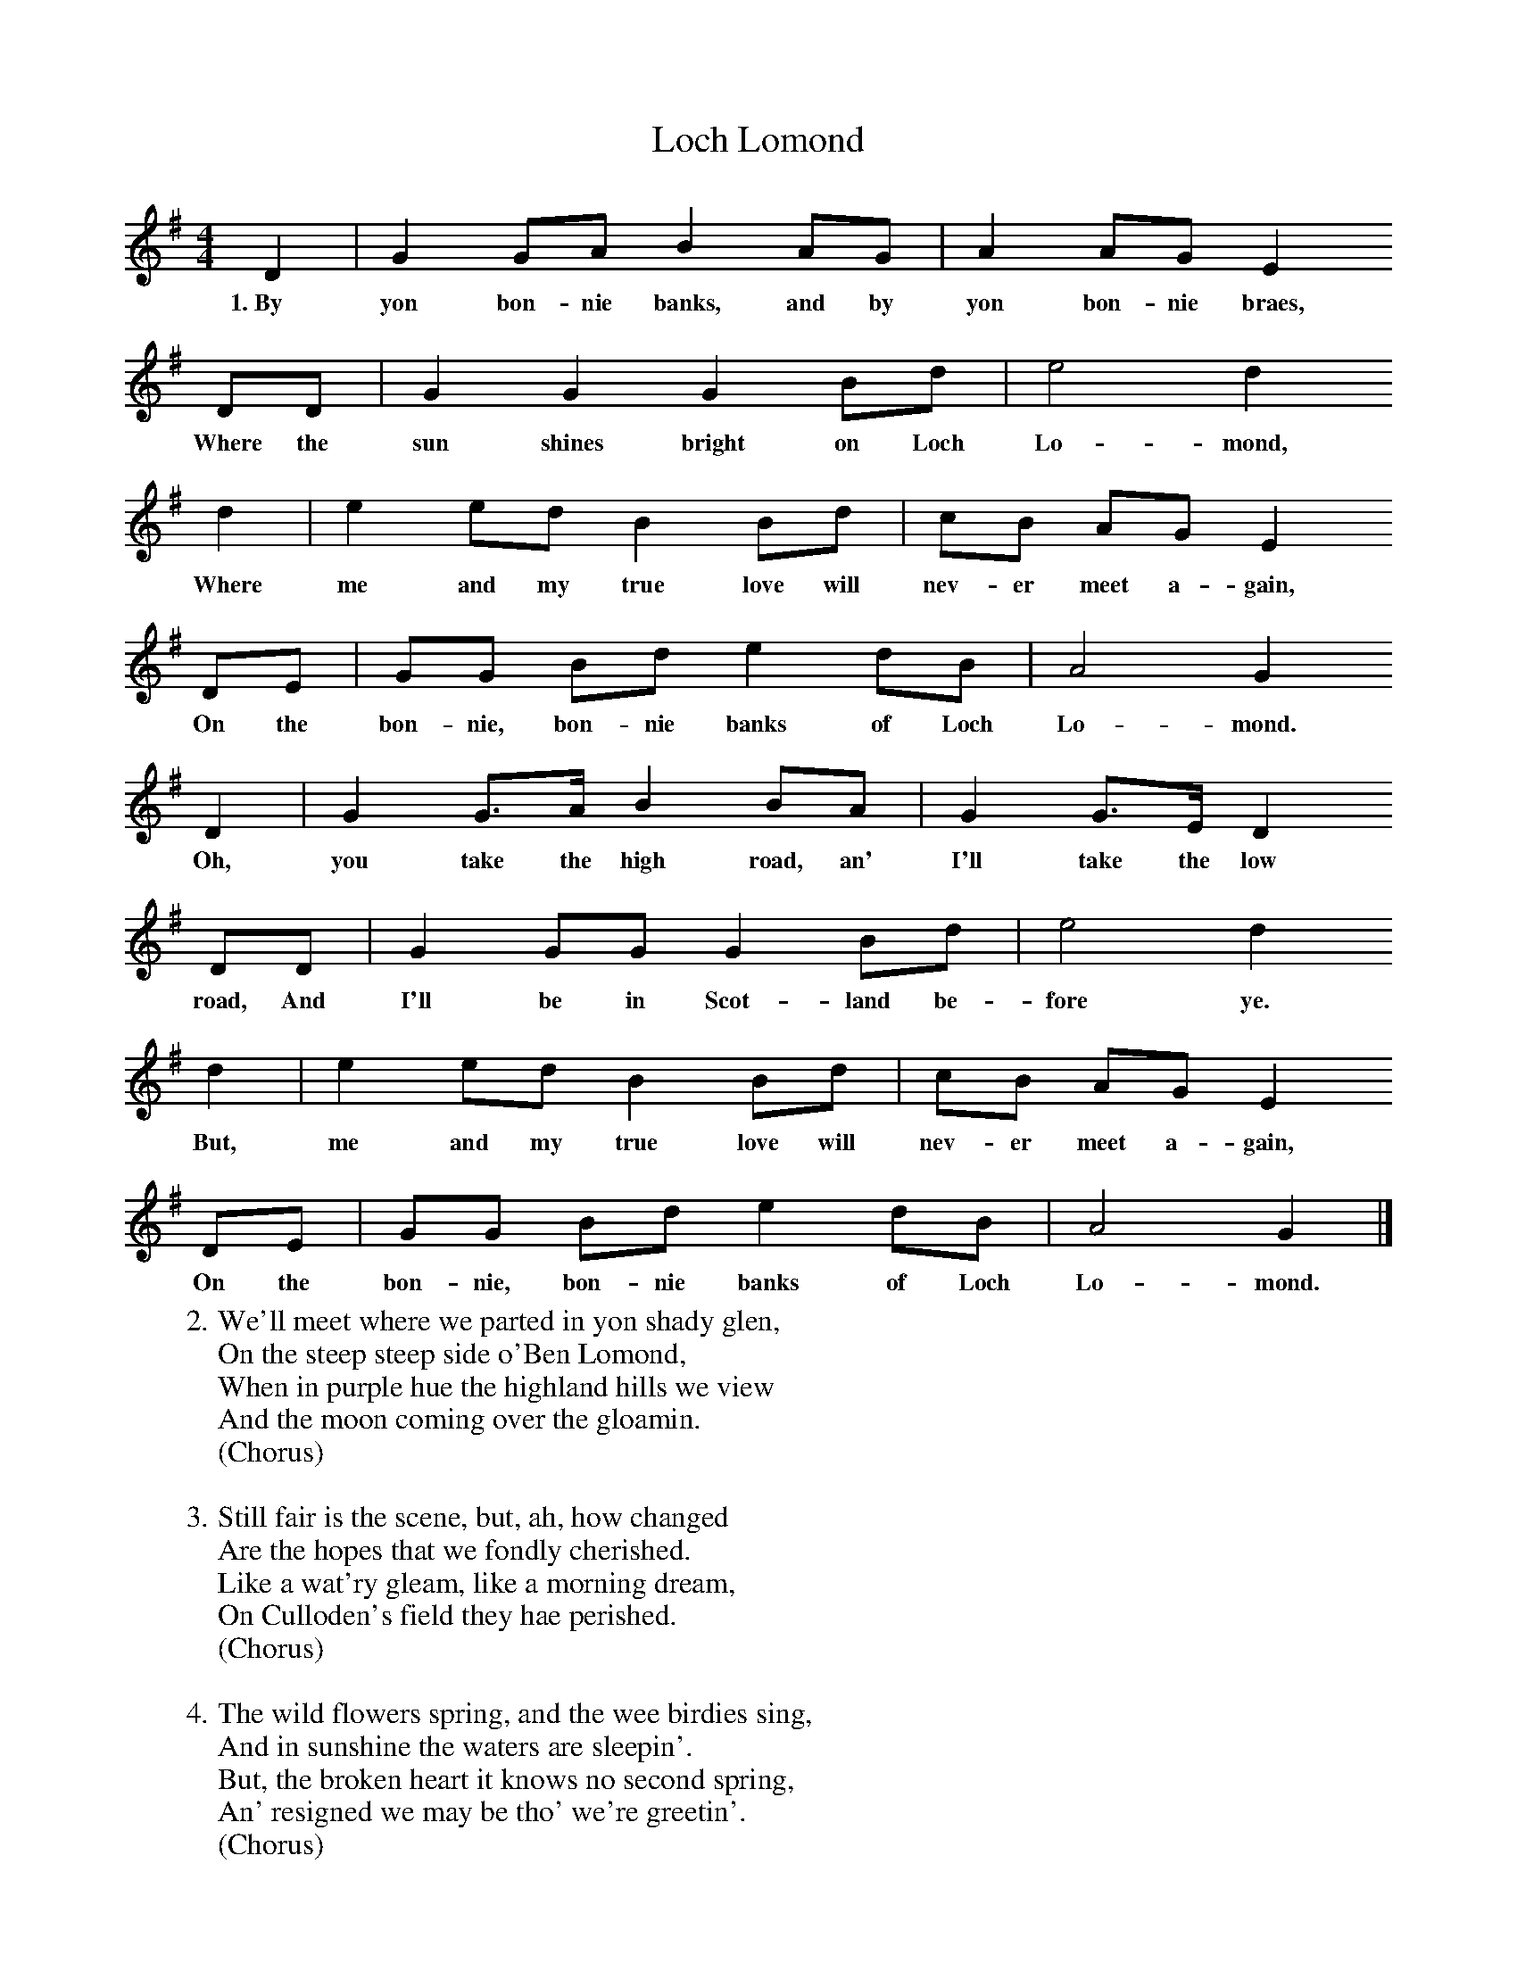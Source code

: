X:1
T:Loch Lomond
S:Digital Tradition
M:4/4
L:1/8
K:G
  D2| G2 GA B2 AG| A2 AG E2
w:1.~By yon bon-nie banks, and by yon bon-nie braes,
  DD| G2 G2 G2 Bd| e4 d2
w:Where the sun shines bright on Loch Lo-mond,
  d2| e2 ed B2 Bd|cB AG E2
w:Where me and my true love will nev-er meet a-gain,
  DE| GG Bd e2 dB| A4 G2
w:On the bon-nie, bon-nie banks of Loch Lo-mond.
  D2| G2 G3/2A/2 B2 BA| G2 G3/2E/2 D2
w:Oh, you take the high road, an' I'll take the low
  DD|G2 GG G2 Bd| e4 d2
w:road, And I'll be in Scot-land be-fore ye.
  d2| e2 ed B2 Bd| cB AG E2
w:But, me and my true love will nev-er meet a-gain,
  DE| GG Bd e2 dB| A4 G2 |]
w:On the bon-nie, bon-nie banks of Loch Lo-mond.
%
W:2. We'll meet where we parted in yon shady glen,
W:On the steep steep side o'Ben Lomond,
W:When in purple hue the highland hills we view
W:And the moon coming over the gloamin.
W:(Chorus)
W:
W:3. Still fair is the scene, but, ah, how changed
W:Are the hopes that we fondly cherished.
W:Like a wat'ry gleam, like a morning dream,
W:On Culloden's field they hae perished.
W:(Chorus)
W:
W:4. The wild flowers spring, and the wee birdies sing,
W:And in sunshine the waters are sleepin'.
W:But, the broken heart it knows no second spring,
W:An' resigned we may be tho' we're greetin'.
W:(Chorus)
W:
W:Chorus:
W:Oh you take the high road, an' I'll take the low road,
W:And I'll be in Scotland before ye.
W:But, me and my true love will never meet a-gain,
W:On the bonnie, bonnie banks of Loch Lomond.
